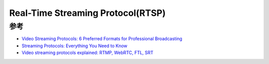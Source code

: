 .. _rtsp:

====================================
Real-Time Streaming Protocol(RTSP)
====================================

参考
===========

- `Video Streaming Protocols: 6 Preferred Formats for Professional Broadcasting <https://www.dacast.com/blog/video-streaming-protocol/>`_
- `Streaming Protocols: Everything You Need to Know <https://www.wowza.com/blog/streaming-protocols>`_
- `Video streaming protocols explained: RTMP, WebRTC, FTL, SRT <https://restream.io/blog/streaming-protocols/>`_
